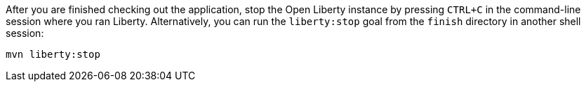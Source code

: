 After you are finished checking out the application, stop the Open Liberty instance by pressing `CTRL+C` in the command-line session where you ran Liberty. Alternatively, you can run the `liberty:stop` goal from the `finish` directory in another shell session:

[role='command']
```
mvn liberty:stop
```
